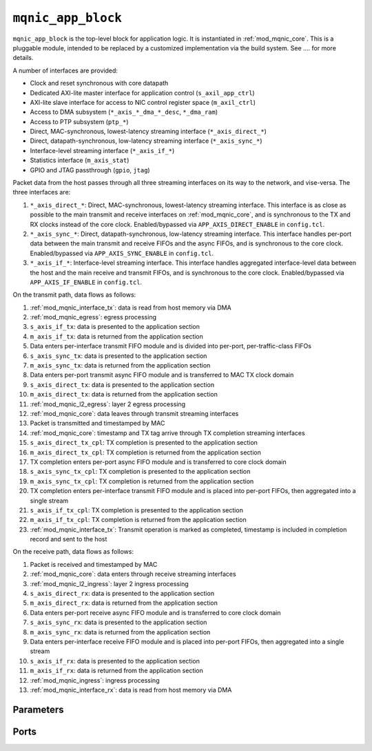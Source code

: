 .. _mod_mqnic_app_block:

===================
``mqnic_app_block``
===================

``mqnic_app_block`` is the top-level block for application logic.  It is instantiated in :ref:`mod_mqnic_core`.  This is a pluggable module, intended to be replaced by a customized implementation via the build system.  See .... for more details.

A number of interfaces are provided:

* Clock and reset synchronous with core datapath
* Dedicated AXI-lite master interface for application control (``s_axil_app_ctrl``)
* AXI-lite slave interface for access to NIC control register space (``m_axil_ctrl``)
* Access to DMA subsystem (``*_axis_*_dma_*_desc``, ``*_dma_ram``)
* Access to PTP subsystem (``ptp_*``)
* Direct, MAC-synchronous, lowest-latency streaming interface (``*_axis_direct_*``)
* Direct, datapath-synchronous, low-latency streaming interface (``*_axis_sync_*``)
* Interface-level streaming interface (``*_axis_if_*``)
* Statistics interface (``m_axis_stat``)
* GPIO and JTAG passthrough (``gpio``, ``jtag``)

Packet data from the host passes through all three streaming interfaces on its way to the network, and vise-versa.  The three interfaces are:

1. ``*_axis_direct_*``: Direct, MAC-synchronous, lowest-latency streaming interface.  This interface is as close as possible to the main transmit and receive interfaces on :ref:`mod_mqnic_core`, and is synchronous to the TX and RX clocks instead of the core clock.  Enabled/bypassed via ``APP_AXIS_DIRECT_ENABLE`` in ``config.tcl``.
2. ``*_axis_sync_*``: Direct, datapath-synchronous, low-latency streaming interface.  This interface handles per-port data between the main transmit and receive FIFOs and the async FIFOs, and is synchronous to the core clock.  Enabled/bypassed via ``APP_AXIS_SYNC_ENABLE`` in ``config.tcl``.
3. ``*_axis_if_*``: Interface-level streaming interface.  This interface handles aggregated interface-level data between the host and the main receive and transmit FIFOs, and is synchronous to the core clock.  Enabled/bypassed via ``APP_AXIS_IF_ENABLE`` in ``config.tcl``.

On the transmit path, data flows as follows:

#. :ref:`mod_mqnic_interface_tx`: data is read from host memory via DMA
#. :ref:`mod_mqnic_egress`: egress processing
#. ``s_axis_if_tx``: data is presented to the application section
#. ``m_axis_if_tx``: data is returned from the application section
#. Data enters per-interface transmit FIFO module and is divided into per-port, per-traffic-class FIFOs
#. ``s_axis_sync_tx``: data is presented to the application section
#. ``m_axis_sync_tx``: data is returned from the application section
#. Data enters per-port transmit async FIFO module and is transferred to MAC TX clock domain
#. ``s_axis_direct_tx``: data is presented to the application section
#. ``m_axis_direct_tx``: data is returned from the application section
#. :ref:`mod_mqnic_l2_egress`: layer 2 egress processing
#. :ref:`mod_mqnic_core`: data leaves through transmit streaming interfaces
#. Packet is transmitted and timestamped by MAC
#. :ref:`mod_mqnic_core`: timestamp and TX tag arrive through TX completion streaming interfaces
#. ``s_axis_direct_tx_cpl``: TX completion is presented to the application section
#. ``m_axis_direct_tx_cpl``: TX completion is returned from the application section
#. TX completion enters per-port async FIFO module and is transferred to core clock domain
#. ``s_axis_sync_tx_cpl``: TX completion is presented to the application section
#. ``m_axis_sync_tx_cpl``: TX completion is returned from the application section
#. TX completion enters per-interface transmit FIFO module and is placed into per-port FIFOs, then aggregated into a single stream
#. ``s_axis_if_tx_cpl``: TX completion is presented to the application section
#. ``m_axis_if_tx_cpl``: TX completion is returned from the application section
#. :ref:`mod_mqnic_interface_tx`: Transmit operation is marked as completed, timestamp is included in completion record and sent to the host

On the receive path, data flows as follows:

#. Packet is received and timestamped by MAC
#. :ref:`mod_mqnic_core`: data enters through receive streaming interfaces
#. :ref:`mod_mqnic_l2_ingress`: layer 2 ingress processing
#. ``s_axis_direct_rx``: data is presented to the application section
#. ``m_axis_direct_rx``: data is returned from the application section
#. Data enters per-port receive async FIFO module and is transferred to core clock domain
#. ``s_axis_sync_rx``: data is presented to the application section
#. ``m_axis_sync_rx``: data is returned from the application section
#. Data enters per-interface receive FIFO module and is placed into per-port FIFOs, then aggregated into a single stream
#. ``s_axis_if_rx``: data is presented to the application section
#. ``m_axis_if_rx``: data is returned from the application section
#. :ref:`mod_mqnic_ingress`: ingress processing
#. :ref:`mod_mqnic_interface_rx`: data is read from host memory via DMA

Parameters
==========

.. object:: IF_COUNT

    Interface count, default ``1``.

.. object:: PORTS_PER_IF

    Ports per interface, default ``1``.

.. object:: SCHED_PER_IF

    Schedulers per interface, default ``PORTS_PER_IF``.

.. object:: PORT_COUNT

    Total port count, must be set to ``IF_COUNT*PORTS_PER_IF``.

.. object:: CLK_PERIOD_NS_NUM

    Numerator of core clock period in ns, default ``4``.

.. object:: CLK_PERIOD_NS_DENOM

    Denominator of core clock period in ns, default ``1``.

.. object:: PTP_CLK_PERIOD_NS_NUM

    Numerator of PTP clock period in ns, default ``4``.

.. object:: PTP_CLK_PERIOD_NS_DENOM

    Denominator of PTP clock period in ns, default ``1``.

.. object:: PTP_TS_WIDTH

    PTP timestamp width, must be ``96``.

.. object:: PTP_USE_SAMPLE_CLOCK

    Use external PTP sample clock, used to synchronize the PTP clock across clock domains.  Default ``0``.

.. object:: PTP_PORT_CDC_PIPELINE

    Output pipeline stages on PTP clock CDC module, default ``0``.

.. object:: PTP_PEROUT_ENABLE

    Enable PTP period output module, default ``0``.

.. object:: PTP_PEROUT_COUNT

    Number of PTP period output channels, default ``1``.

.. object:: PTP_TS_ENABLE

    Enable PTP timestamping, default ``1``.

.. object:: TX_TAG_WIDTH

    Transmit tag signal width, default ``16``.

.. object:: MAX_TX_SIZE

    Maximum packet size on transmit path, default ``9214``.

.. object:: MAX_RX_SIZE

    Maximum packet size on receive path, default ``9214``.

.. object:: APP_ID

    Application ID, default ``0``.

.. object:: APP_CTRL_ENABLE

    Enable application section control connection to core NIC registers, default ``1``.

.. object:: APP_DMA_ENABLE

    Enable application section connection to DMA subsystem, default ``1``.

.. object:: APP_AXIS_DIRECT_ENABLE

    Enable lowest-latency asynchronous streaming connection to application section, default ``1``

.. object:: APP_AXIS_SYNC_ENABLE

    Enable low-latency synchronous streaming connection to application section, default ``1``

.. object:: APP_AXIS_IF_ENABLE

    Enable interface-level streaming connection to application section, default ``1``

.. object:: APP_STAT_ENABLE

    Enable application section connection to statistics collection subsystem, default ``1``

.. object:: APP_GPIO_IN_WIDTH

    Application section GPIO input signal width, default ``32``

.. object:: APP_GPIO_OUT_WIDTH

    Application section GPIO output signal width, default ``32``

.. object:: DMA_ADDR_WIDTH

    DMA interface address signal width, default ``64``.

.. object:: DMA_IMM_ENABLE

    DMA interface immediate enable, default ``0``.

.. object:: DMA_IMM_WIDTH

    DMA interface immediate signal width, default ``32``.

.. object:: DMA_LEN_WIDTH

    DMA interface length signal width, default ``16``.

.. object:: DMA_TAG_WIDTH

    DMA interface tag signal width, default ``16``.

.. object:: RAM_SEL_WIDTH

    Width of select signal per segment in DMA RAM interface, default ``4``.

.. object:: RAM_ADDR_WIDTH

    Width of address signal for DMA RAM interface, default ``16``.

.. object:: RAM_SEG_COUNT

    Number of segments in DMA RAM interface, default ``2``.  Must be a power of 2, must be at least 2.

.. object:: RAM_SEG_DATA_WIDTH

    Width of data signal per segment in DMA RAM interface, default ``256*2/RAM_SEG_COUNT``.

.. object:: RAM_SEG_BE_WIDTH

    Width of byte enable signal per segment in DMA RAM interface, default ``RAM_SEG_DATA_WIDTH/8``.

.. object:: RAM_SEG_ADDR_WIDTH

    Width of address signal per segment in DMA RAM interface, default ``RAM_ADDR_WIDTH-$clog2(RAM_SEG_COUNT*RAM_SEG_BE_WIDTH)``.

.. object:: RAM_PIPELINE

    Number of output pipeline stages in segmented DMA RAMs, default ``2``.  Tune for best usage of block RAM cascade registers.

.. object:: AXIL_APP_CTRL_DATA_WIDTH

    AXI lite application control data signal width, default ``AXIL_CTRL_DATA_WIDTH``.  Can be 32 or 64.

.. object:: AXIL_APP_CTRL_ADDR_WIDTH

    AXI lite application control address signal width, default ``16``.

.. object:: AXIL_APP_CTRL_STRB_WIDTH

    AXI lite application control byte enable signal width, must be set to ``AXIL_APP_CTRL_DATA_WIDTH/8``.

.. object:: AXIL_CTRL_DATA_WIDTH

    AXI lite control data signal width, default ``32``.  Must be 32.

.. object:: AXIL_CTRL_ADDR_WIDTH

    AXI lite control address signal width, default ``16``.

.. object:: AXIL_CTRL_STRB_WIDTH

    AXI lite control byte enable signal width, must be set to ``AXIL_CTRL_DATA_WIDTH/8``.

.. object:: AXIS_DATA_WIDTH

    Asynchronous streaming interface ``tdata`` signal width, default ``512``.

.. object:: AXIS_KEEP_WIDTH

    Asynchronous streaming interface ``tkeep`` signal width, must be set to ``AXIS_DATA_WIDTH/8``.

.. object:: AXIS_TX_USER_WIDTH

    Asynchronous streaming transmit interface ``tuser`` signal width, default ``TX_TAG_WIDTH + 1``.

.. object:: AXIS_RX_USER_WIDTH

    Asynchronous streaming receive interface ``tuser`` signal width, default ``(PTP_TS_ENABLE ? PTP_TS_WIDTH : 0) + 1``.

.. object:: AXIS_RX_USE_READY

    Use ``tready`` signal on RX interfaces, default ``0``.  If set, logic will exert backpressure with ``tready`` instead of dropping packets when RX FIFOs are full.

.. object:: AXIS_SYNC_DATA_WIDTH

    Synchronous streaming interface ``tdata`` signal width, default ``AXIS_DATA_WIDTH``.

.. object:: AXIS_SYNC_KEEP_WIDTH

    Synchronous streaming interface ``tkeep`` signal width, must be set to ``AXIS_SYNC_DATA_WIDTH/8``.

.. object:: AXIS_SYNC_TX_USER_WIDTH

    Synchronous streaming transmit interface ``tuser`` signal width, default ``AXIS_TX_USER_WIDTH``.

.. object:: AXIS_SYNC_RX_USER_WIDTH

    Synchronous streaming receive interface ``tuser`` signal width, default ``AXIS_RX_USER_WIDTH``.

.. object:: AXIS_IF_DATA_WIDTH

    Interface streaming interface ``tdata`` signal width, default ``AXIS_SYNC_DATA_WIDTH*2**$clog2(PORTS_PER_IF)``.

.. object:: AXIS_IF_KEEP_WIDTH

    Interface streaming interface ``tkeep`` signal width, must be set to ``AXIS_IF_DATA_WIDTH/8``.

.. object:: AXIS_IF_TX_ID_WIDTH

    Interface transmit streaming interface ``tid`` signal width, default ``12``.

.. object:: AXIS_IF_RX_ID_WIDTH

    Interface receive streaming interface ``tid`` signal width, default ``PORTS_PER_IF > 1 ? $clog2(PORTS_PER_IF) : 1``.

.. object:: AXIS_IF_TX_DEST_WIDTH

    Interface transmit streaming interface ``tdest`` signal width, default ``$clog2(PORTS_PER_IF)+4``.

.. object:: AXIS_IF_RX_DEST_WIDTH

    Interface receive streaming interface ``tdest`` signal width, default ``8``.

.. object:: AXIS_IF_TX_USER_WIDTH

    Interface transmit streaming interface ``tuser`` signal width, default ``AXIS_SYNC_TX_USER_WIDTH``.

.. object:: AXIS_IF_RX_USER_WIDTH

    Interface receive streaming interface ``tuser`` signal width, default ``AXIS_SYNC_RX_USER_WIDTH``.

.. object:: STAT_ENABLE

    Enable statistics collection subsystem, default ``1``.

.. object:: STAT_INC_WIDTH

    Statistics increment signal width, default ``24``.

.. object:: STAT_ID_WIDTH

    Statistics ID signal width, default ``12``.  Sets the number of statistics counters as ``2**STAT_ID_WIDTH``.

Ports
=====

.. object:: clk

    Logic clock.  Most interfaces are synchronous to this clock.

    .. table::

        ======  ===  =====  ==================
        Signal  Dir  Width  Description
        ======  ===  =====  ==================
        clk     in   1      Logic clock
        ======  ===  =====  ==================

.. object:: rst
    
    Logic reset, active high

    .. table::

        ======  ===  =====  ==================
        Signal  Dir  Width  Description
        ======  ===  =====  ==================
        rst     in   1      Logic reset, active high
        ======  ===  =====  ==================

.. object:: s_axil_app_ctrl

    AXI-Lite slave interface (application control).

    .. table::

        =======================  ===  ========================  ===================
        Signal                   Dir  Width                     Description
        =======================  ===  ========================  ===================
        s_axil_app_ctrl_awaddr   in   AXIL_APP_CTRL_ADDR_WIDTH  Write address
        s_axil_app_ctrl_awprot   in   3                         Write protect
        s_axil_app_ctrl_awvalid  in   1                         Write address valid
        s_axil_app_ctrl_awready  out  1                         Write address ready
        s_axil_app_ctrl_wdata    in   AXIL_APP_CTRL_DATA_WIDTH  Write data
        s_axil_app_ctrl_wstrb    in   AXIL_APP_CTRL_STRB_WIDTH  Write data strobe
        s_axil_app_ctrl_wvalid   in   1                         Write data valid
        s_axil_app_ctrl_wready   out  1                         Write data ready
        s_axil_app_ctrl_bresp    out  2                         Write response status
        s_axil_app_ctrl_bvalid   out  1                         Write response valid
        s_axil_app_ctrl_bready   in   1                         Write response ready
        s_axil_app_ctrl_araddr   in   AXIL_APP_CTRL_ADDR_WIDTH  Read address
        s_axil_app_ctrl_arprot   in   3                         Read protect
        s_axil_app_ctrl_arvalid  in   1                         Read address valid
        s_axil_app_ctrl_arready  out  1                         Read address ready
        s_axil_app_ctrl_rdata    out  AXIL_APP_CTRL_DATA_WIDTH  Read response data
        s_axil_app_ctrl_rresp    out  2                         Read response status
        s_axil_app_ctrl_rvalid   out  1                         Read response valid
        s_axil_app_ctrl_rready   in   1                         Read response ready
        =======================  ===  ========================  ===================

.. object:: m_axil_ctrl

    AXI-Lite master interface (control).  This interface provides access to the main NIC control register space.

    .. table::

        ===================  ===  ====================  ===================
        Signal               Dir  Width                 Description
        ===================  ===  ====================  ===================
        m_axil_ctrl_awaddr   in   AXIL_CTRL_ADDR_WIDTH  Write address
        m_axil_ctrl_awprot   in   3                     Write protect
        m_axil_ctrl_awvalid  in   1                     Write address valid
        m_axil_ctrl_awready  out  1                     Write address ready
        m_axil_ctrl_wdata    in   AXIL_CTRL_DATA_WIDTH  Write data
        m_axil_ctrl_wstrb    in   AXIL_CTRL_STRB_WIDTH  Write data strobe
        m_axil_ctrl_wvalid   in   1                     Write data valid
        m_axil_ctrl_wready   out  1                     Write data ready
        m_axil_ctrl_bresp    out  2                     Write response status
        m_axil_ctrl_bvalid   out  1                     Write response valid
        m_axil_ctrl_bready   in   1                     Write response ready
        m_axil_ctrl_araddr   in   AXIL_CTRL_ADDR_WIDTH  Read address
        m_axil_ctrl_arprot   in   3                     Read protect
        m_axil_ctrl_arvalid  in   1                     Read address valid
        m_axil_ctrl_arready  out  1                     Read address ready
        m_axil_ctrl_rdata    out  AXIL_CTRL_DATA_WIDTH  Read response data
        m_axil_ctrl_rresp    out  2                     Read response status
        m_axil_ctrl_rvalid   out  1                     Read response valid
        m_axil_ctrl_rready   in   1                     Read response ready
        ===================  ===  ====================  ===================

.. object:: m_axis_ctrl_dma_read_desc
    
    DMA read descriptor output (control)

    .. table::

        ==================================  ===  ==============  ===================
        Signal                              Dir  Width           Description
        ==================================  ===  ==============  ===================
        m_axis_ctrl_dma_read_desc_dma_addr  out  DMA_ADDR_WIDTH  DMA address
        m_axis_ctrl_dma_read_desc_ram_sel   out  RAM_SEL_WIDTH   RAM select
        m_axis_ctrl_dma_read_desc_ram_addr  out  RAM_ADDR_WIDTH  RAM address
        m_axis_ctrl_dma_read_desc_len       out  DMA_LEN_WIDTH   Transfer length
        m_axis_ctrl_dma_read_desc_tag       out  DMA_TAG_WIDTH   Transfer tag
        m_axis_ctrl_dma_read_desc_valid     out  1               Request valid
        m_axis_ctrl_dma_read_desc_ready     in   1               Request ready
        ==================================  ===  ==============  ===================

.. object:: s_axis_ctrl_dma_read_desc_status
    
    DMA read descriptor status input (control)

    .. table::

        ======================================  ===  =============  ===================
        Signal                                  Dir  Width          Description
        ======================================  ===  =============  ===================
        s_axis_ctrl_dma_read_desc_status_tag    in   DMA_TAG_WIDTH  Status tag
        s_axis_ctrl_dma_read_desc_status_error  in   4              Status error code
        s_axis_ctrl_dma_read_desc_status_valid  in   1              Status valid
        ======================================  ===  =============  ===================

.. object:: m_axis_ctrl_dma_write_desc
    
    DMA write descriptor output (control)

    .. table::

        ===================================  ===  ==============  ===================
        Signal                               Dir  Width           Description
        ===================================  ===  ==============  ===================
        m_axis_ctrl_dma_write_desc_dma_addr  out  DMA_ADDR_WIDTH  DMA address
        m_axis_ctrl_dma_write_desc_ram_sel   out  RAM_SEL_WIDTH   RAM select
        m_axis_ctrl_dma_write_desc_ram_addr  out  RAM_ADDR_WIDTH  RAM address
        m_axis_ctrl_dma_write_desc_imm       out  DMA_IMM_WIDTH   Immediate
        m_axis_ctrl_dma_write_desc_imm_en    out  1               Immediate enable
        m_axis_ctrl_dma_write_desc_len       out  DMA_LEN_WIDTH   Transfer length
        m_axis_ctrl_dma_write_desc_tag       out  DMA_TAG_WIDTH   Transfer tag
        m_axis_ctrl_dma_write_desc_valid     out  1               Request valid
        m_axis_ctrl_dma_write_desc_ready     in   1               Request ready
        ===================================  ===  ==============  ===================

.. object:: s_axis_ctrl_dma_write_desc_status

    DMA write descriptor status input (control)

    .. table::

        =======================================  ===  =============  ===================
        Signal                                   Dir  Width          Description
        =======================================  ===  =============  ===================
        s_axis_ctrl_dma_write_desc_status_tag    in   DMA_TAG_WIDTH  Status tag
        s_axis_ctrl_dma_write_desc_status_error  in   4              Status error code
        s_axis_ctrl_dma_write_desc_status_valid  in   1              Status valid
        =======================================  ===  =============  ===================

.. object:: m_axis_data_dma_read_desc
    
    DMA read descriptor output (data)

    .. table::

        ==================================  ===  ==============  ===================
        Signal                              Dir  Width           Description
        ==================================  ===  ==============  ===================
        m_axis_data_dma_read_desc_dma_addr  out  DMA_ADDR_WIDTH  DMA address
        m_axis_data_dma_read_desc_ram_sel   out  RAM_SEL_WIDTH   RAM select
        m_axis_data_dma_read_desc_ram_addr  out  RAM_ADDR_WIDTH  RAM address
        m_axis_data_dma_read_desc_len       out  DMA_LEN_WIDTH   Transfer length
        m_axis_data_dma_read_desc_tag       out  DMA_TAG_WIDTH   Transfer tag
        m_axis_data_dma_read_desc_valid     out  1               Request valid
        m_axis_data_dma_read_desc_ready     in   1               Request ready
        ==================================  ===  ==============  ===================

.. object:: s_axis_data_dma_read_desc_status
    
    DMA read descriptor status input (data)

    .. table::

        ======================================  ===  =============  ===================
        Signal                                  Dir  Width          Description
        ======================================  ===  =============  ===================
        s_axis_data_dma_read_desc_status_tag    in   DMA_TAG_WIDTH  Status tag
        s_axis_data_dma_read_desc_status_error  in   4              Status error code
        s_axis_data_dma_read_desc_status_valid  in   1              Status valid
        ======================================  ===  =============  ===================

.. object:: m_axis_data_dma_write_desc
    
    DMA write descriptor output (data)

    .. table::

        ===================================  ===  ==============  ===================
        Signal                               Dir  Width           Description
        ===================================  ===  ==============  ===================
        m_axis_data_dma_write_desc_dma_addr  out  DMA_ADDR_WIDTH  DMA address
        m_axis_data_dma_write_desc_ram_sel   out  RAM_SEL_WIDTH   RAM select
        m_axis_data_dma_write_desc_ram_addr  out  RAM_ADDR_WIDTH  RAM address
        m_axis_data_dma_write_desc_imm       out  DMA_IMM_WIDTH   Immediate
        m_axis_data_dma_write_desc_imm_en    out  1               Immediate enable
        m_axis_data_dma_write_desc_len       out  DMA_LEN_WIDTH   Transfer length
        m_axis_data_dma_write_desc_tag       out  DMA_TAG_WIDTH   Transfer tag
        m_axis_data_dma_write_desc_valid     out  1               Request valid
        m_axis_data_dma_write_desc_ready     in   1               Request ready
        ===================================  ===  ==============  ===================

.. object:: s_axis_data_dma_write_desc_status

    DMA write descriptor status input (data)

    .. table::

        =======================================  ===  =============  ===================
        Signal                                   Dir  Width          Description
        =======================================  ===  =============  ===================
        s_axis_data_dma_write_desc_status_tag    in   DMA_TAG_WIDTH  Status tag
        s_axis_data_dma_write_desc_status_error  in   4              Status error code
        s_axis_data_dma_write_desc_status_valid  in   1              Status valid
        =======================================  ===  =============  ===================

.. object:: ctrl_dma_ram

    DMA RAM interface (control)

    .. table::

        ==========================  ===  ================================  ===================
        Signal                      Dir  Width                             Description
        ==========================  ===  ================================  ===================
        ctrl_dma_ram_wr_cmd_sel     in   RAM_SEG_COUNT*RAM_SEL_WIDTH       Write command select
        ctrl_dma_ram_wr_cmd_be      in   RAM_SEG_COUNT*RAM_SEG_BE_WIDTH    Write command byte enable
        ctrl_dma_ram_wr_cmd_addr    in   RAM_SEG_COUNT*RAM_SEG_ADDR_WIDTH  Write command address
        ctrl_dma_ram_wr_cmd_data    in   RAM_SEG_COUNT*RAM_SEG_DATA_WIDTH  Write command data
        ctrl_dma_ram_wr_cmd_valid   in   RAM_SEG_COUNT                     Write command valid
        ctrl_dma_ram_wr_cmd_ready   out  RAM_SEG_COUNT                     Write command ready
        ctrl_dma_ram_wr_done        out  RAM_SEG_COUNT                     Write done
        ctrl_dma_ram_rd_cmd_sel     in   RAM_SEG_COUNT*RAM_SEL_WIDTH       Read command select
        ctrl_dma_ram_rd_cmd_addr    in   RAM_SEG_COUNT*RAM_SEG_ADDR_WIDTH  Read command address
        ctrl_dma_ram_rd_cmd_valid   in   RAM_SEG_COUNT                     Read command valid
        ctrl_dma_ram_rd_cmd_ready   out  RAM_SEG_COUNT                     Read command ready
        ctrl_dma_ram_rd_resp_data   out  RAM_SEG_COUNT*RAM_SEG_DATA_WIDTH  Read response data
        ctrl_dma_ram_rd_resp_valid  out  RAM_SEG_COUNT                     Read response valid
        ctrl_dma_ram_rd_resp_ready  in   RAM_SEG_COUNT                     Read response ready
        ==========================  ===  ================================  ===================

.. object:: data_dma_ram

    DMA RAM interface (data)

    .. table::

        ==========================  ===  ================================  ===================
        Signal                      Dir  Width                             Description
        ==========================  ===  ================================  ===================
        data_dma_ram_wr_cmd_sel     in   RAM_SEG_COUNT*RAM_SEL_WIDTH       Write command select
        data_dma_ram_wr_cmd_be      in   RAM_SEG_COUNT*RAM_SEG_BE_WIDTH    Write command byte enable
        data_dma_ram_wr_cmd_addr    in   RAM_SEG_COUNT*RAM_SEG_ADDR_WIDTH  Write command address
        data_dma_ram_wr_cmd_data    in   RAM_SEG_COUNT*RAM_SEG_DATA_WIDTH  Write command data
        data_dma_ram_wr_cmd_valid   in   RAM_SEG_COUNT                     Write command valid
        data_dma_ram_wr_cmd_ready   out  RAM_SEG_COUNT                     Write command ready
        data_dma_ram_wr_done        out  RAM_SEG_COUNT                     Write done
        data_dma_ram_rd_cmd_sel     in   RAM_SEG_COUNT*RAM_SEL_WIDTH       Read command select
        data_dma_ram_rd_cmd_addr    in   RAM_SEG_COUNT*RAM_SEG_ADDR_WIDTH  Read command address
        data_dma_ram_rd_cmd_valid   in   RAM_SEG_COUNT                     Read command valid
        data_dma_ram_rd_cmd_ready   out  RAM_SEG_COUNT                     Read command ready
        data_dma_ram_rd_resp_data   out  RAM_SEG_COUNT*RAM_SEG_DATA_WIDTH  Read response data
        data_dma_ram_rd_resp_valid  out  RAM_SEG_COUNT                     Read response valid
        data_dma_ram_rd_resp_ready  in   RAM_SEG_COUNT                     Read response ready
        ==========================  ===  ================================  ===================

.. object:: ptp

    PTP clock connections.

    .. table::

        =================  ===  ================  ===================
        Signal             Dir  Width             Description
        =================  ===  ================  ===================
        ptp_clk            in   1                 PTP clock
        ptp_rst            in   1                 PTP reset
        ptp_sample_clk     in   1                 PTP sample clock
        ptp_pps            in   1                 PTP pulse-per-second (synchronous to ptp_clk)
        ptp_ts_96          in   PTP_TS_WIDTH      current PTP time (synchronous to ptp_clk)
        ptp_ts_step        in   1                 PTP clock step (synchronous to ptp_clk)
        ptp_sync_pps       in   1                 PTP pulse-per-second (synchronous to clk)
        ptp_sync_ts_96     in   PTP_TS_WIDTH      current PTP time (synchronous to clk)
        ptp_sync_ts_step   in   1                 PTP clock step (synchronous to clk)
        ptp_perout_locked  in   PTP_PEROUT_COUNT  PTP period output locked
        ptp_perout_error   in   PTP_PEROUT_COUNT  PTP period output error
        ptp_perout_pulse   in   PTP_PEROUT_COUNT  PTP period output pulse
        =================  ===  ================  ===================

.. object:: direct_tx_clk

    Transmit clocks for direct asynchronous streaming interfaces, one per port

    .. table::

        =============  ===  ==========  ==================
        Signal         Dir  Width       Description
        =============  ===  ==========  ==================
        direct_tx_clk  in   PORT_COUNT  Transmit clock
        =============  ===  ==========  ==================

.. object:: direct_tx_rst

    Transmit resets for direct asynchronous streaming interfaces, one per port

    .. table::

        =============  ===  ==========  ==================
        Signal         Dir  Width       Description
        =============  ===  ==========  ==================
        direct_tx_rst  in   PORT_COUNT  Transmit reset
        =============  ===  ==========  ==================

.. object:: s_axis_direct_tx

    Streaming transmit data from host, one AXI stream interface per port.  Lowest latency interface, synchronous with transmit clock.

    .. table::

        =======================  ===  =============================  ==================
        Signal                   Dir  Width                          Description
        =======================  ===  =============================  ==================
        s_axis_direct_tx_tdata   in   PORT_COUNT*AXIS_DATA_WIDTH     Streaming data
        s_axis_direct_tx_tkeep   in   PORT_COUNT*AXIS_KEEP_WIDTH     Byte enable
        s_axis_direct_tx_tvalid  in   PORT_COUNT                     Data valid
        s_axis_direct_tx_tready  out  PORT_COUNT                     Ready for data
        s_axis_direct_tx_tlast   in   PORT_COUNT                     End of frame
        s_axis_direct_tx_tuser   in   PORT_COUNT*AXIS_TX_USER_WIDTH  Sideband data
        =======================  ===  =============================  ==================

    ``s_axis_direct_tx_tuser`` bits, per port

    .. table::

        ===============  =========  =============  =============
        Bit              Name       Width          Description
        ===============  =========  =============  =============
        0                bad_frame  1              Invalid frame
        TX_TAG_WIDTH:1   tx_tag     TX_TAG_WIDTH   Transmit tag
        ===============  =========  =============  =============

.. object:: m_axis_direct_tx

    Streaming transmit data towards network, one AXI stream interface per port.  Lowest latency interface, synchronous with transmit clock.

    .. table::

        =======================  ===  =============================  ==================
        Signal                   Dir  Width                          Description
        =======================  ===  =============================  ==================
        m_axis_direct_tx_tdata   out  PORT_COUNT*AXIS_DATA_WIDTH     Streaming data
        m_axis_direct_tx_tkeep   out  PORT_COUNT*AXIS_KEEP_WIDTH     Byte enable
        m_axis_direct_tx_tvalid  out  PORT_COUNT                     Data valid
        m_axis_direct_tx_tready  in   PORT_COUNT                     Ready for data
        m_axis_direct_tx_tlast   out  PORT_COUNT                     End of frame
        m_axis_direct_tx_tuser   out  PORT_COUNT*AXIS_TX_USER_WIDTH  Sideband data
        =======================  ===  =============================  ==================

    ``m_axis_direct_tx_tuser`` bits, per port

    .. table::

        ===============  =========  =============  =============
        Bit              Name       Width          Description
        ===============  =========  =============  =============
        0                bad_frame  1              Invalid frame
        TX_TAG_WIDTH:1   tx_tag     TX_TAG_WIDTH   Transmit tag
        ===============  =========  =============  =============

.. object:: s_axis_direct_tx_cpl

    Transmit PTP timestamp from MAC, one AXI stream interface per port.

    .. table::

        =============================  ===  ========================  ===================
        Signal                         Dir  Width                     Description
        =============================  ===  ========================  ===================
        s_axis_direct_tx_cpl_ts        in   PORT_COUNT*PTP_TS_WIDTH   PTP timestamp
        s_axis_direct_tx_cpl_tag       in   PORT_COUNT*TX_TAG_WIDTH   Transmit tag
        s_axis_direct_tx_cpl_valid     in   PORT_COUNT                Transmit completion valid
        s_axis_direct_tx_cpl_ready     out  PORT_COUNT                Transmit completion ready
        =============================  ===  ========================  ===================

.. object:: m_axis_direct_tx_cpl

    Transmit PTP timestamp towards core logic, one AXI stream interface per port.

    .. table::

        =============================  ===  ========================  ===================
        Signal                         Dir  Width                     Description
        =============================  ===  ========================  ===================
        s_axis_direct_tx_cpl_ts        out  PORT_COUNT*PTP_TS_WIDTH   PTP timestamp
        s_axis_direct_tx_cpl_tag       out  PORT_COUNT*TX_TAG_WIDTH   Transmit tag
        s_axis_direct_tx_cpl_valid     out  PORT_COUNT                Transmit completion valid
        s_axis_direct_tx_cpl_ready     in   PORT_COUNT                Transmit completion ready
        =============================  ===  ========================  ===================

.. object:: direct_rx_clk

    Receive clocks for direct asynchronous streaming interfaces, one per port

    .. table::

        =============  ===  ==========  ==================
        Signal         Dir  Width       Description
        =============  ===  ==========  ==================
        direct_rx_clk  in   PORT_COUNT  Receive clock
        =============  ===  ==========  ==================

.. object:: direct_rx_rst

    Receive resets for direct asynchronous streaming interfaces, one per port

    .. table::

        =============  ===  ==========  ==================
        Signal         Dir  Width       Description
        =============  ===  ==========  ==================
        direct_rx_rst  in   PORT_COUNT  Receive reset
        =============  ===  ==========  ==================

.. object:: s_axis_direct_rx

    Streaming receive data from network, one AXI stream interface per port.  Lowest latency interface, synchronous with receive clock.

    .. table::

        =======================  ===  =============================  ==================
        Signal                   Dir  Width                          Description
        =======================  ===  =============================  ==================
        s_axis_direct_rx_tdata   in   PORT_COUNT*AXIS_DATA_WIDTH     Streaming data
        s_axis_direct_rx_tkeep   in   PORT_COUNT*AXIS_KEEP_WIDTH     Byte enable
        s_axis_direct_rx_tvalid  in   PORT_COUNT                     Data valid
        s_axis_direct_rx_tready  out  PORT_COUNT                     Ready for data
        s_axis_direct_rx_tlast   in   PORT_COUNT                     End of frame
        s_axis_direct_rx_tuser   in   PORT_COUNT*AXIS_RX_USER_WIDTH  Sideband data
        =======================  ===  =============================  ==================

    ``s_axis_direct_rx_tuser`` bits, per port

    .. table::

        ===============  =========  =============  =============
        Bit              Name       Width          Description
        ===============  =========  =============  =============
        0                bad_frame  1              Invalid frame
        PTP_TS_WIDTH:1   ptp_ts     PTP_TS_WIDTH   PTP timestamp
        ===============  =========  =============  =============

.. object:: m_axis_direct_rx

    Streaming receive data towards host, one AXI stream interface per port.  Lowest latency interface, synchronous with receive clock.

    .. table::

        =======================  ===  =============================  ==================
        Signal                   Dir  Width                          Description
        =======================  ===  =============================  ==================
        m_axis_direct_rx_tdata   out  PORT_COUNT*AXIS_DATA_WIDTH     Streaming data
        m_axis_direct_rx_tkeep   out  PORT_COUNT*AXIS_KEEP_WIDTH     Byte enable
        m_axis_direct_rx_tvalid  out  PORT_COUNT                     Data valid
        m_axis_direct_rx_tready  in   PORT_COUNT                     Ready for data
        m_axis_direct_rx_tlast   out  PORT_COUNT                     End of frame
        m_axis_direct_rx_tuser   out  PORT_COUNT*AXIS_RX_USER_WIDTH  Sideband data
        =======================  ===  =============================  ==================

    ``m_axis_direct_rx_tuser`` bits, per port

    .. table::

        ===============  =========  =============  =============
        Bit              Name       Width          Description
        ===============  =========  =============  =============
        0                bad_frame  1              Invalid frame
        PTP_TS_WIDTH:1   ptp_ts     PTP_TS_WIDTH   PTP timestamp
        ===============  =========  =============  =============

.. object:: s_axis_sync_tx

    Streaming transmit data from host, one AXI stream interface per port.  Low latency interface, synchronous with core clock.

    .. table::

        =====================  ===  ==================================  ==================
        Signal                 Dir  Width                               Description
        =====================  ===  ==================================  ==================
        s_axis_sync_tx_tdata   in   PORT_COUNT*AXIS_SYNC_DATA_WIDTH     Streaming data
        s_axis_sync_tx_tkeep   in   PORT_COUNT*AXIS_SYNC_KEEP_WIDTH     Byte enable
        s_axis_sync_tx_tvalid  in   PORT_COUNT                          Data valid
        s_axis_sync_tx_tready  out  PORT_COUNT                          Ready for data
        s_axis_sync_tx_tlast   in   PORT_COUNT                          End of frame
        s_axis_sync_tx_tuser   in   PORT_COUNT*AXIS_SYNC_TX_USER_WIDTH  Sideband data
        =====================  ===  ==================================  ==================

    ``s_axis_sync_tx_tuser`` bits, per port

    .. table::

        ===============  =========  =============  =============
        Bit              Name       Width          Description
        ===============  =========  =============  =============
        0                bad_frame  1              Invalid frame
        TX_TAG_WIDTH:1   tx_tag     TX_TAG_WIDTH   Transmit tag
        ===============  =========  =============  =============

.. object:: m_axis_sync_tx

    Streaming transmit data towards network, one AXI stream interface per port.  Low latency interface, synchronous with core clock.

    .. table::

        =====================  ===  ==================================  ==================
        Signal                 Dir  Width                               Description
        =====================  ===  ==================================  ==================
        m_axis_sync_tx_tdata   out  PORT_COUNT*AXIS_SYNC_DATA_WIDTH     Streaming data
        m_axis_sync_tx_tkeep   out  PORT_COUNT*AXIS_SYNC_KEEP_WIDTH     Byte enable
        m_axis_sync_tx_tvalid  out  PORT_COUNT                          Data valid
        m_axis_sync_tx_tready  in   PORT_COUNT                          Ready for data
        m_axis_sync_tx_tlast   out  PORT_COUNT                          End of frame
        m_axis_sync_tx_tuser   out  PORT_COUNT*AXIS_SYNC_TX_USER_WIDTH  Sideband data
        =====================  ===  ==================================  ==================

    ``m_axis_sync_tx_tuser`` bits, per port

    .. table::

        ===============  =========  =============  =============
        Bit              Name       Width          Description
        ===============  =========  =============  =============
        0                bad_frame  1              Invalid frame
        TX_TAG_WIDTH:1   tx_tag     TX_TAG_WIDTH   Transmit tag
        ===============  =========  =============  =============

.. object:: s_axis_sync_tx_cpl

    Transmit PTP timestamp from MAC, one AXI stream interface per port.

    .. table::

        ===========================  ===  ========================  ===================
        Signal                       Dir  Width                     Description
        ===========================  ===  ========================  ===================
        s_axis_sync_tx_cpl_ts        in   PORT_COUNT*PTP_TS_WIDTH   PTP timestamp
        s_axis_sync_tx_cpl_tag       in   PORT_COUNT*TX_TAG_WIDTH   Transmit tag
        s_axis_sync_tx_cpl_valid     in   PORT_COUNT                Transmit completion valid
        s_axis_sync_tx_cpl_ready     out  PORT_COUNT                Transmit completion ready
        ===========================  ===  ========================  ===================

.. object:: m_axis_sync_tx_cpl

    Transmit PTP timestamp towards core logic, one AXI stream interface per port.

    .. table::

        ===========================  ===  ========================  ===================
        Signal                       Dir  Width                     Description
        ===========================  ===  ========================  ===================
        s_axis_sync_tx_cpl_ts        out  PORT_COUNT*PTP_TS_WIDTH   PTP timestamp
        s_axis_sync_tx_cpl_tag       out  PORT_COUNT*TX_TAG_WIDTH   Transmit tag
        s_axis_sync_tx_cpl_valid     out  PORT_COUNT                Transmit completion valid
        s_axis_sync_tx_cpl_ready     in   PORT_COUNT                Transmit completion ready
        ===========================  ===  ========================  ===================

.. object:: s_axis_sync_rx

    Streaming receive data from network, one AXI stream interface per port.  Low latency interface, synchronous with core clock.

    .. table::

        =====================  ===  ==================================  ==================
        Signal                 Dir  Width                               Description
        =====================  ===  ==================================  ==================
        s_axis_sync_rx_tdata   in   PORT_COUNT*AXIS_SYNC_DATA_WIDTH     Streaming data
        s_axis_sync_rx_tkeep   in   PORT_COUNT*AXIS_SYNC_KEEP_WIDTH     Byte enable
        s_axis_sync_rx_tvalid  in   PORT_COUNT                          Data valid
        s_axis_sync_rx_tready  out  PORT_COUNT                          Ready for data
        s_axis_sync_rx_tlast   in   PORT_COUNT                          End of frame
        s_axis_sync_rx_tuser   in   PORT_COUNT*AXIS_SYNC_RX_USER_WIDTH  Sideband data
        =====================  ===  ==================================  ==================

    ``s_axis_sync_rx_tuser`` bits, per port

    .. table::

        ===============  =========  =============  =============
        Bit              Name       Width          Description
        ===============  =========  =============  =============
        0                bad_frame  1              Invalid frame
        PTP_TS_WIDTH:1   ptp_ts     PTP_TS_WIDTH   PTP timestamp
        ===============  =========  =============  =============

.. object:: m_axis_sync_rx

    Streaming receive data towards host, one AXI stream interface per port.  Low latency interface, synchronous with core clock.

    .. table::

        =====================  ===  ==================================  ==================
        Signal                 Dir  Width                               Description
        =====================  ===  ==================================  ==================
        m_axis_sync_rx_tdata   out  PORT_COUNT*AXIS_SYNC_DATA_WIDTH     Streaming data
        m_axis_sync_rx_tkeep   out  PORT_COUNT*AXIS_SYNC_KEEP_WIDTH     Byte enable
        m_axis_sync_rx_tvalid  out  PORT_COUNT                          Data valid
        m_axis_sync_rx_tready  in   PORT_COUNT                          Ready for data
        m_axis_sync_rx_tlast   out  PORT_COUNT                          End of frame
        m_axis_sync_rx_tuser   out  PORT_COUNT*AXIS_SYNC_RX_USER_WIDTH  Sideband data
        =====================  ===  ==================================  ==================

    ``m_axis_sync_rx_tuser`` bits, per port

    .. table::

        ===============  =========  =============  =============
        Bit              Name       Width          Description
        ===============  =========  =============  =============
        0                bad_frame  1              Invalid frame
        PTP_TS_WIDTH:1   ptp_ts     PTP_TS_WIDTH   PTP timestamp
        ===============  =========  =============  =============

.. object:: s_axis_if_tx

    Streaming transmit data from host, one AXI stream interface per interface.  Closest interface to host, synchronous with core clock.

    .. table::

        ===================  ===  ================================  ==================
        Signal               Dir  Width                             Description
        ===================  ===  ================================  ==================
        s_axis_if_tx_tdata   in   PORT_COUNT*AXIS_IF_DATA_WIDTH     Streaming data
        s_axis_if_tx_tkeep   in   PORT_COUNT*AXIS_IF_KEEP_WIDTH     Byte enable
        s_axis_if_tx_tvalid  in   PORT_COUNT                        Data valid
        s_axis_if_tx_tready  out  PORT_COUNT                        Ready for data
        s_axis_if_tx_tlast   in   PORT_COUNT                        End of frame
        s_axis_if_tx_tid     in   PORT_COUNT*AXIS_IF_TX_ID_WIDTH    Source queue
        s_axis_if_tx_tdest   in   PORT_COUNT*AXIS_IF_TX_DEST_WIDTH  Destination port
        s_axis_if_tx_tuser   in   PORT_COUNT*AXIS_IF_TX_USER_WIDTH  Sideband data
        ===================  ===  ================================  ==================

    ``s_axis_if_tx_tuser`` bits, per interface

    .. table::

        ===============  =========  =============  =============
        Bit              Name       Width          Description
        ===============  =========  =============  =============
        0                bad_frame  1              Invalid frame
        TX_TAG_WIDTH:1   tx_tag     TX_TAG_WIDTH   Transmit tag
        ===============  =========  =============  =============

.. object:: m_axis_if_tx

    Streaming transmit data towards network, one AXI stream interface per interface.  Closest interface to host, synchronous with core clock.

    .. table::

        ===================  ===  ================================  ==================
        Signal               Dir  Width                             Description
        ===================  ===  ================================  ==================
        m_axis_if_tx_tdata   out  PORT_COUNT*AXIS_IF_DATA_WIDTH     Streaming data
        m_axis_if_tx_tkeep   out  PORT_COUNT*AXIS_IF_KEEP_WIDTH     Byte enable
        m_axis_if_tx_tvalid  out  PORT_COUNT                        Data valid
        m_axis_if_tx_tready  in   PORT_COUNT                        Ready for data
        m_axis_if_tx_tlast   out  PORT_COUNT                        End of frame
        m_axis_if_tx_tid     out  PORT_COUNT*AXIS_IF_TX_ID_WIDTH    Source queue
        m_axis_if_tx_tdest   out  PORT_COUNT*AXIS_IF_TX_DEST_WIDTH  Destination port
        m_axis_if_tx_tuser   out  PORT_COUNT*AXIS_IF_TX_USER_WIDTH  Sideband data
        ===================  ===  ================================  ==================

    ``m_axis_if_tx_tuser`` bits, per interface

    .. table::

        ===============  =========  =============  =============
        Bit              Name       Width          Description
        ===============  =========  =============  =============
        0                bad_frame  1              Invalid frame
        TX_TAG_WIDTH:1   tx_tag     TX_TAG_WIDTH   Transmit tag
        ===============  =========  =============  =============

.. object:: s_axis_if_tx_cpl

    Transmit PTP timestamp from MAC, one AXI stream interface per interface.

    .. table::

        =========================  ===  ========================  ===================
        Signal                     Dir  Width                     Description
        =========================  ===  ========================  ===================
        s_axis_if_tx_cpl_ts        in   PORT_COUNT*PTP_TS_WIDTH   PTP timestamp
        s_axis_if_tx_cpl_tag       in   PORT_COUNT*TX_TAG_WIDTH   Transmit tag
        s_axis_if_tx_cpl_valid     in   PORT_COUNT                Transmit completion valid
        s_axis_if_tx_cpl_ready     out  PORT_COUNT                Transmit completion ready
        =========================  ===  ========================  ===================

.. object:: m_axis_if_tx_cpl

    Transmit PTP timestamp towards core logic, one AXI stream interface per interface.

    .. table::

        =========================  ===  ========================  ===================
        Signal                     Dir  Width                     Description
        =========================  ===  ========================  ===================
        s_axis_if_tx_cpl_ts        out  PORT_COUNT*PTP_TS_WIDTH   PTP timestamp
        s_axis_if_tx_cpl_tag       out  PORT_COUNT*TX_TAG_WIDTH   Transmit tag
        s_axis_if_tx_cpl_valid     out  PORT_COUNT                Transmit completion valid
        s_axis_if_tx_cpl_ready     in   PORT_COUNT                Transmit completion ready
        =========================  ===  ========================  ===================

.. object:: s_axis_if_rx

    Streaming receive data from network, one AXI stream interface per interface.  Closest interface to host, synchronous with core clock.

    .. table::

        ===================  ===  ================================  ==================
        Signal               Dir  Width                             Description
        ===================  ===  ================================  ==================
        s_axis_if_rx_tdata   in   PORT_COUNT*AXIS_IF_DATA_WIDTH     Streaming data
        s_axis_if_rx_tkeep   in   PORT_COUNT*AXIS_IF_KEEP_WIDTH     Byte enable
        s_axis_if_rx_tvalid  in   PORT_COUNT                        Data valid
        s_axis_if_rx_tready  out  PORT_COUNT                        Ready for data
        s_axis_if_rx_tlast   in   PORT_COUNT                        End of frame
        s_axis_if_rx_tid     in   PORT_COUNT*AXIS_IF_RX_ID_WIDTH    Source port
        s_axis_if_rx_tdest   in   PORT_COUNT*AXIS_IF_RX_DEST_WIDTH  Destination queue
        s_axis_if_rx_tuser   in   PORT_COUNT*AXIS_IF_RX_USER_WIDTH  Sideband data
        ===================  ===  ================================  ==================

    ``s_axis_if_rx_tuser`` bits, per interface

    .. table::

        ===============  =========  =============  =============
        Bit              Name       Width          Description
        ===============  =========  =============  =============
        0                bad_frame  1              Invalid frame
        PTP_TS_WIDTH:1   ptp_ts     PTP_TS_WIDTH   PTP timestamp
        ===============  =========  =============  =============

.. object:: m_axis_if_rx

    Streaming receive data towards host, one AXI stream interface per interface.  Closest interface to host, synchronous with core clock.

    .. table::

        ===================  ===  ================================  ==================
        Signal               Dir  Width                             Description
        ===================  ===  ================================  ==================
        m_axis_if_rx_tdata   out  PORT_COUNT*AXIS_IF_DATA_WIDTH     Streaming data
        m_axis_if_rx_tkeep   out  PORT_COUNT*AXIS_IF_KEEP_WIDTH     Byte enable
        m_axis_if_rx_tvalid  out  PORT_COUNT                        Data valid
        m_axis_if_rx_tready  in   PORT_COUNT                        Ready for data
        m_axis_if_rx_tlast   out  PORT_COUNT                        End of frame
        m_axis_if_rx_tid     out  PORT_COUNT*AXIS_IF_RX_ID_WIDTH    Source port
        m_axis_if_rx_tdest   out  PORT_COUNT*AXIS_IF_RX_DEST_WIDTH  Destination queue
        m_axis_if_rx_tuser   out  PORT_COUNT*AXIS_IF_RX_USER_WIDTH  Sideband data
        ===================  ===  ================================  ==================

    ``m_axis_if_rx_tuser`` bits, per interface

    .. table::

        ===============  =========  =============  =============
        Bit              Name       Width          Description
        ===============  =========  =============  =============
        0                bad_frame  1              Invalid frame
        PTP_TS_WIDTH:1   ptp_ts     PTP_TS_WIDTH   PTP timestamp
        ===============  =========  =============  =============

.. object:: m_axis_stat

    Statistics increment output

    .. table::

        ==================  ===  ==============  ===================
        Signal              Dir  Width           Description
        ==================  ===  ==============  ===================
        m_axis_stat_tdata   in   STAT_INC_WIDTH  Statistic increment
        m_axis_stat_tid     in   STAT_ID_WIDTH   Statistic ID
        m_axis_stat_tvalid  in   1               Statistic valid
        m_axis_stat_tready  out  1               Statistic ready
        ==================  ===  ==============  ===================

.. object:: gpio

    Application section GPIO

    .. table::

        ========  ===  ==================  ===================
        Signal    Dir  Width               Description
        ========  ===  ==================  ===================
        gpio_in   in   APP_GPIO_IN_WIDTH   GPIO inputs
        gpio_out  out  APP_GPIO_OUT_WIDTH  GPIO outputs
        ========  ===  ==================  ===================

.. object:: jtag

    Application section JTAG scan chain

    .. table::

        ========  ===  =====  ===================
        Signal    Dir  Width  Description
        ========  ===  =====  ===================
        jtag_tdi  in   1      JTAG TDI
        jtag_tdo  out  1      JTAG TDO
        jtag_tms  in   1      JTAG TMS
        jtag_tck  in   1      JTAG TCK
        ========  ===  =====  ===================
